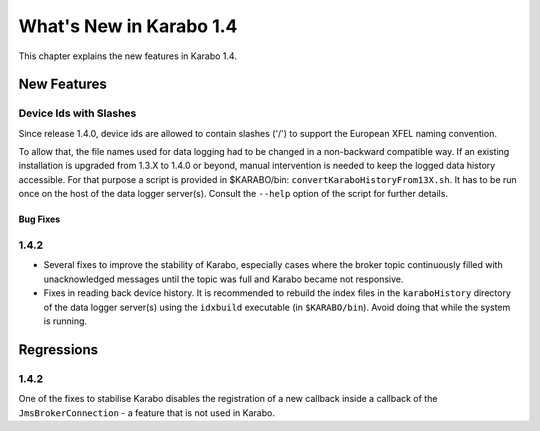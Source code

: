 ****************************
  What's New in Karabo 1.4
****************************

This chapter explains the new features in Karabo 1.4.


New Features
============

Device Ids with Slashes
-----------------------

Since release 1.4.0, device ids are allowed to contain slashes ('/') to support the 
European XFEL naming convention.

To allow that, the file names used for data logging had to be changed in a non-backward
compatible way. If an existing installation is upgraded from 1.3.X to 1.4.0 or beyond,
manual intervention is needed to keep the logged data history accessible. For that purpose
a script is provided in $KARABO/bin: ``convertKaraboHistoryFrom13X.sh``.
It has to be run once on the host of the data logger server(s). Consult the ``--help``
option of the script for further details.

=========
Bug Fixes
=========

1.4.2
-----
* Several fixes to improve the stability of Karabo, especially cases where the
  broker topic continuously filled with unacknowledged messages until the topic
  was full and Karabo became not responsive.
* Fixes in reading back device history. It is recommended to rebuild the index
  files in the ``karaboHistory`` directory of the data logger server(s) using
  the ``idxbuild`` executable (in ``$KARABO/bin``). Avoid doing that while the
  system is running.


Regressions
===========

1.4.2
-----
One of the fixes to stabilise Karabo disables the registration of a new callback
inside a callback of the ``JmsBrokerConnection`` - a feature that is not used
in Karabo.
